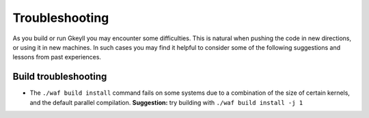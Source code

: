 Troubleshooting
++++++++++++++

As you build or run Gkeyll you may encounter some difficulties. 
This is natural when pushing the code in new directions, or using
it in new machines. In such cases you may find it helpful to
consider some of the following suggestions and lessons from past
experiences.


Build troubleshooting
--------------------

- The ``./waf build install`` command fails on some systems
  due to a combination of the size of certain kernels, and the
  default parallel compilation.
  **Suggestion:** try building with ``./waf build install -j 1``
